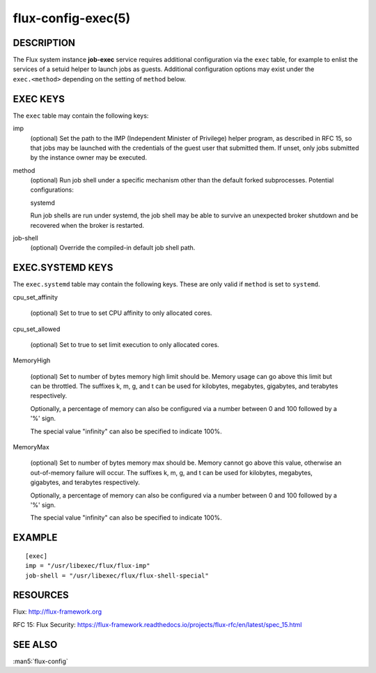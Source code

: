 ===================
flux-config-exec(5)
===================


DESCRIPTION
===========

The Flux system instance **job-exec** service requires additional
configuration via the ``exec`` table, for example to enlist the services
of a setuid helper to launch jobs as guests.  Additional configuration
options may exist under the ``exec.<method>`` depending on the setting
of ``method`` below.


EXEC KEYS
=========

The ``exec`` table may contain the following keys:

imp
   (optional) Set the path to the IMP (Independent Minister of Privilege)
   helper program, as described in RFC 15, so that jobs may be launched with
   the credentials of the guest user that submitted them.  If unset, only
   jobs submitted by the instance owner may be executed.

method
   (optional) Run job shell under a specific mechanism other than the default
   forked subprocesses.  Potential configurations:

   systemd

   Run job shells are run under systemd, the job shell may be able to
   survive an unexpected broker shutdown and be recovered when the
   broker is restarted.

job-shell
   (optional) Override the compiled-in default job shell path.


EXEC.SYSTEMD KEYS
=================

The ``exec.systemd`` table may contain the following keys.  These are only valid
if ``method`` is set to ``systemd``.

cpu_set_affinity

   (optional) Set to true to set CPU affinity to only allocated cores.

cpu_set_allowed

   (optional) Set to true to set limit execution to only allocated cores.

MemoryHigh

   (optional) Set to number of bytes memory high limit should be.
   Memory usage can go above this limit but can be throttled.  The
   suffixes k, m, g, and t can be used for kilobytes, megabytes,
   gigabytes, and terabytes respectively.

   Optionally, a percentage of memory can also be configured via a
   number between 0 and 100 followed by a '%' sign.

   The special value "infinity" can also be specified to indicate
   100%.

MemoryMax

   (optional) Set to number of bytes memory max should be.  Memory
   cannot go above this value, otherwise an out-of-memory failure will
   occur.  The suffixes k, m, g, and t can be used for kilobytes,
   megabytes, gigabytes, and terabytes respectively.

   Optionally, a percentage of memory can also be configured via a
   number between 0 and 100 followed by a '%' sign.

   The special value "infinity" can also be specified to indicate
   100%.

EXAMPLE
=======

::

   [exec]
   imp = "/usr/libexec/flux/flux-imp"
   job-shell = "/usr/libexec/flux/flux-shell-special"


RESOURCES
=========

Flux: http://flux-framework.org

RFC 15: Flux Security: https://flux-framework.readthedocs.io/projects/flux-rfc/en/latest/spec_15.html


SEE ALSO
========

:man5:`flux-config`
